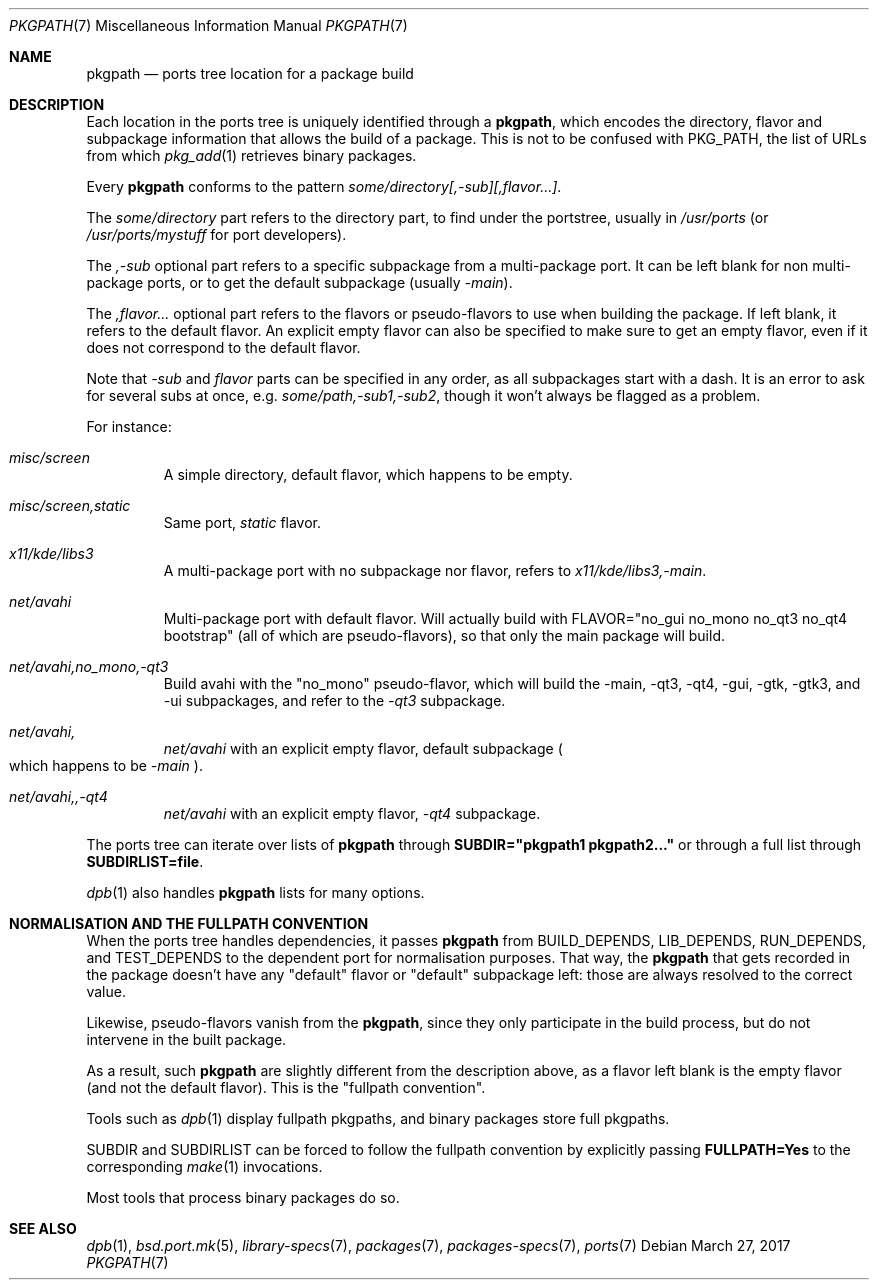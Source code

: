 .\" $OpenBSD: pkgpath.7,v 1.5 2017/03/27 10:37:43 fcambus Exp $
.\"
.\" Copyright (c) 2011 Marc Espie <espie@openbsd.org>
.\"
.\" Permission to use, copy, modify, and distribute this software for any
.\" purpose with or without fee is hereby granted, provided that the above
.\" copyright notice and this permission notice appear in all copies.
.\"
.\" THE SOFTWARE IS PROVIDED "AS IS" AND THE AUTHOR DISCLAIMS ALL WARRANTIES
.\" WITH REGARD TO THIS SOFTWARE INCLUDING ALL IMPLIED WARRANTIES OF
.\" MERCHANTABILITY AND FITNESS. IN NO EVENT SHALL THE AUTHOR BE LIABLE FOR
.\" ANY SPECIAL, DIRECT, INDIRECT, OR CONSEQUENTIAL DAMAGES OR ANY DAMAGES
.\" WHATSOEVER RESULTING FROM LOSS OF USE, DATA OR PROFITS, WHETHER IN AN
.\" ACTION OF CONTRACT, NEGLIGENCE OR OTHER TORTIOUS ACTION, ARISING OUT OF
.\" OR IN CONNECTION WITH THE USE OR PERFORMANCE OF THIS SOFTWARE.
.Dd $Mdocdate: March 27 2017 $
.Dt PKGPATH 7
.Os
.Sh NAME
.Nm pkgpath
.Nd ports tree location for a package build
.Sh DESCRIPTION
Each location in the ports tree is uniquely identified through a
.Nm ,
which encodes the directory, flavor and subpackage information
that allows the build of a package.
This is not to be confused with
.Ev PKG_PATH ,
the list of URLs from which
.Xr pkg_add 1
retrieves binary packages.
.Pp
Every
.Nm
conforms to the pattern
.Ar some/directory[,-sub][,flavor...] .
.Pp
The
.Ar some/directory
part refers to the directory part, to find under the
portstree, usually in
.Pa /usr/ports
(or
.Pa /usr/ports/mystuff
for port developers).
.Pp
The
.Ar ,-sub
optional part refers to a specific subpackage from a
multi-package port.
It can be left blank for non multi-package ports, or to get
the default subpackage
(usually
.Ar -main ) .
.Pp
The
.Ar ,flavor...
optional part refers to the flavors or pseudo-flavors to use
when building the package.
If left blank, it refers to the default flavor.
An explicit empty flavor can also be specified to make sure to
get an empty flavor, even if it does not correspond to the default
flavor.
.Pp
Note that
.Ar -sub
and
.Ar flavor
parts can be specified in any order, as all subpackages start with
a dash.
It is an error to ask for several subs at once, e.g.\&
.Ar some/path,-sub1,-sub2 ,
though it won't always be flagged as a problem.
.Pp
For instance:
.Bl -tag -width small
.It Ar misc/screen
A simple directory, default flavor, which happens to be empty.
.It Ar misc/screen,static
Same port,
.Ar static
flavor.
.It Ar x11/kde/libs3
A multi-package port with no subpackage nor flavor, refers to
.Ar x11/kde/libs3,-main .
.It Ar net/avahi
Multi-package port with default flavor.
Will actually build with FLAVOR="no_gui no_mono no_qt3 no_qt4 bootstrap"
(all of which are pseudo-flavors), so that only the main package will build.
.It Ar net/avahi,no_mono,-qt3
Build avahi with the "no_mono" pseudo-flavor, which will build the
-main, -qt3, -qt4, -gui, -gtk, -gtk3, and -ui subpackages, and refer to the
.Ar -qt3
subpackage.
.It Ar net/avahi,
.Ar net/avahi
with an explicit empty flavor, default subpackage
.Po
which happens to be
.Ar -main
.Pc .
.It Ar net/avahi,,-qt4
.Ar net/avahi
with an explicit empty flavor,
.Ar -qt4
subpackage.
.El
.Pp
The ports tree can iterate over lists of
.Nm
through
.Li SUBDIR="pkgpath1 pkgpath2..."
or through a full list through
.Li SUBDIRLIST=file .
.Pp
.Xr dpb 1
also handles
.Nm
lists for many options.
.Sh NORMALISATION AND THE FULLPATH CONVENTION
When the ports tree handles dependencies, it passes
.Nm
from
.Ev BUILD_DEPENDS ,
.Ev LIB_DEPENDS ,
.Ev RUN_DEPENDS ,
and
.Ev TEST_DEPENDS
to the dependent port for normalisation purposes.
That way, the
.Nm
that gets recorded in the package doesn't have any "default" flavor
or "default" subpackage left: those are always resolved to the correct
value.
.Pp
Likewise, pseudo-flavors vanish from the
.Nm pkgpath ,
since they only participate in the build process, but do not intervene
in the built package.
.Pp
As a result, such
.Nm
are slightly different from the description above, as a flavor left blank
is the empty flavor (and not the default flavor).
This is the
.Qq fullpath convention .
.Pp
Tools such as
.Xr dpb 1
display fullpath pkgpaths,
and binary packages store full pkgpaths.
.Pp
.Ev SUBDIR
and
.Ev SUBDIRLIST
can be forced to follow the fullpath convention by explicitly passing
.Li FULLPATH=Yes
to the corresponding
.Xr make 1
invocations.
.Pp
Most tools that process binary packages do so.
.Sh SEE ALSO
.Xr dpb 1 ,
.Xr bsd.port.mk 5 ,
.Xr library-specs 7 ,
.Xr packages 7 ,
.Xr packages-specs 7 ,
.Xr ports 7
